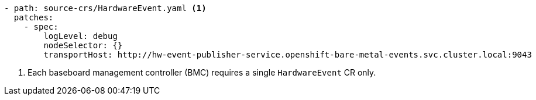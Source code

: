 :_mod-docs-content-type: SNIPPET
[source,yaml]
----
- path: source-crs/HardwareEvent.yaml <1>
  patches:
    - spec:
        logLevel: debug
        nodeSelector: {}
        transportHost: http://hw-event-publisher-service.openshift-bare-metal-events.svc.cluster.local:9043
----
<1> Each baseboard management controller (BMC) requires a single `HardwareEvent` CR only.